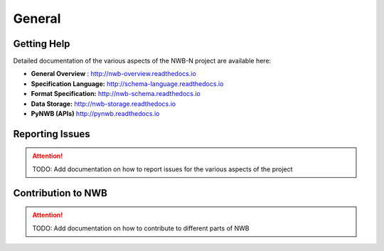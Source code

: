 *******
General
*******

Getting Help
------------

Detailed documentation of the various aspects of the NWB-N project are available here:

* **General Overview** : http://nwb-overview.readthedocs.io
* **Specification Language:** http://schema-language.readthedocs.io
* **Format Specification:** http://nwb-schema.readthedocs.io
* **Data Storage:** http://nwb-storage.readthedocs.io
* **PyNWB (APIs)** http://pynwb.readthedocs.io


Reporting Issues
----------------

.. attention::

    TODO: Add documentation on how to report issues for the various aspects of the project

Contribution to NWB
-------------------

.. attention::

    TODO: Add documentation on how to contribute to different parts of NWB
